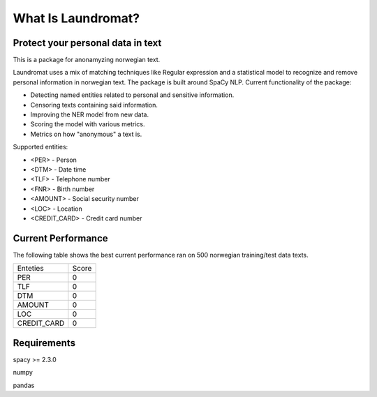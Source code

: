 ===================
What Is Laundromat?
===================
Protect your personal data in text
----------------------------------
This is a package for anonamyzing norwegian text.

Laundromat uses a mix of matching techniques like Regular expression
and a statistical model to recognize and remove personal information in norwegian text. The package is
built around SpaCy NLP. Current functionality of
the package:

* Detecting named entities related to personal and sensitive information.
* Censoring texts containing said information.
* Improving the NER model from new data.
* Scoring the model with various metrics.
* Metrics on how "anonymous" a text is.

Supported entities:

* <PER> - Person
* <DTM> - Date time
* <TLF> - Telephone number
* <FNR> - Birth number
* <AMOUNT> - Social security number
* <LOC>  - Location
* <CREDIT_CARD> - Credit card number


Current Performance
-------------------
The following table shows the best current performance ran on 500 norwegian training/test data texts.

+-------+----------+-------+
| Enteties         | Score |
+------------------+-------+
| PER              |   0   |
+------------------+-------+
| TLF              |   0   |
+------------------+-------+
| DTM              |   0   |
+------------------+-------+
| AMOUNT           |   0   |
+------------------+-------+
| LOC              |   0   |
+------------------+-------+
| CREDIT_CARD      |   0   |
+------------------+-------+

Requirements
------------

spacy >= 2.3.0

numpy

pandas
